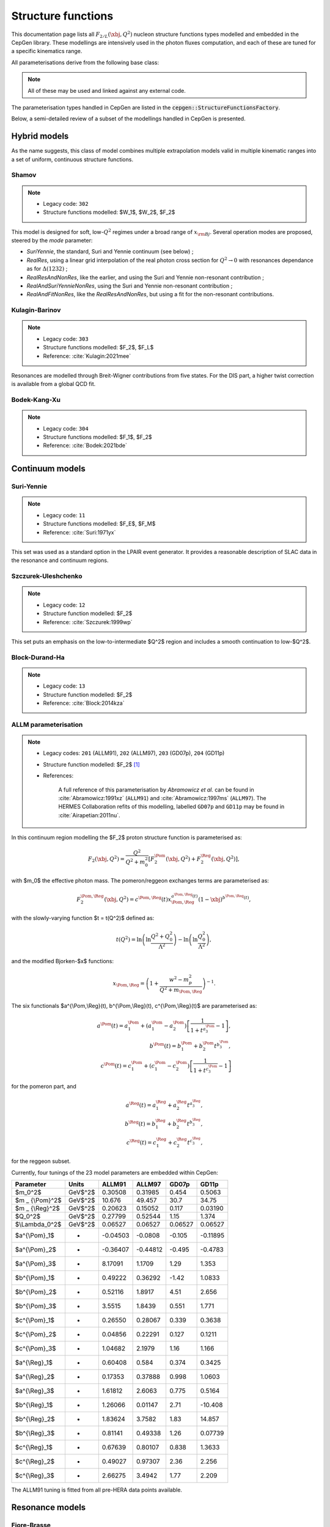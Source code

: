 .. _strfun:

===================
Structure functions
===================

This documentation page lists all :math:`F_{2/L}(\xbj,Q^2)` nucleon structure functions types modelled and embedded in the CepGen library.
These modellings are intensively used in the photon fluxes computation, and each of these are tuned for a specific kinematics range.

All parameterisations derive from the following base class:

.. doxygenclass:: cepgen::strfun::Parameterisation
   :members:


.. note::
   All of these may be used and linked against any external code.

The parameterisation types handled in CepGen are listed in the :code:`cepgen::StructureFunctionsFactory`.

Below, a semi-detailed review of a subset of the modellings handled in CepGen is presented.

Hybrid models
-------------

As the name suggests, this class of model combines multiple extrapolation models valid in multiple kinematic ranges into a set of uniform, continuous structure functions.

.. _shamov:

Shamov
~~~~~~

.. note::
   * Legacy code: ``302``
   * Structure functions modelled: $W_1$, $W_2$, $F_2$

.. doxygenclass:: cepgen::strfun::Shamov
   :outline:

This model is designed for soft, low-:math:`Q^2` regimes under a broad range of :math:`x_{\rm Bj}`. Several operation modes are proposed, steered by the `mode` parameter:

* `SuriYennie`, the standard, Suri and Yennie continuum (see below) ;
* `RealRes`, using a linear grid interpolation of the real photon cross section for :math:`Q^2\to 0` with resonances dependance as for :math:`\Delta(1232)` ;
* `RealResAndNonRes`, like the earlier, and using the Suri and Yennie non-resonant contribution ;
* `RealAndSuriYennieNonRes`, using the Suri and Yennie non-resonant contribution ;
* `RealAndFitNonRes`, like the `RealResAndNonRes`, but using a fit for the non-resonant contributions.

.. image:: _static/str-fun/shamov_f2.png
   :width: 48%

.. _kulaginbarinov:

Kulagin-Barinov
~~~~~~~~~~~~~~~

.. note::
   * Legacy code: ``303``
   * Structure functions modelled: $F_2$, $F_L$
   * Reference: :cite:`Kulagin:2021mee`

.. doxygenclass:: cepgen::strfun::KulaginBarinov
   :outline:

Resonances are modelled through Breit-Wigner contributions from five states. For the DIS part, a higher twist correction is available from a global QCD fit.

.. image:: _static/str-fun/kulaginbarinov_f2.png
   :width: 48%
.. image:: _static/str-fun/kulaginbarinov_fl.png
   :width: 48%

.. _luxlike:

Bodek-Kang-Xu
~~~~~~~~~~~~~

.. note::
   * Legacy code: ``304``
   * Structure functions modelled: $F_1$, $F_2$
   * Reference: :cite:`Bodek:2021bde`

.. doxygenclass:: cepgen::strfun::BodekKangXu
   :outline:

.. image:: _static/str-fun/bodek_f2.png
   :width: 48%
.. image:: _static/str-fun/bodek_fl.png
   :width: 48%

Continuum models
----------------

.. _suriyennie:

Suri-Yennie
~~~~~~~~~~~

.. note::
   * Legacy code: ``11``
   * Structure functions modelled: $F_E$, $F_M$
   * Reference: :cite:`Suri:1971yx`

.. doxygenclass:: cepgen::strfun::SuriYennie
   :outline:

This set was used as a standard option in the LPAIR event generator.
It provides a reasonable description of SLAC data in the resonance and continuum regions.

.. image:: _static/str-fun/suriyennie_f2.png
   :width: 48%
.. image:: _static/str-fun/suriyennie_fl.png
   :width: 48%

.. _szczurekuleshchenko:

Szczurek-Uleshchenko
~~~~~~~~~~~~~~~~~~~~

.. note::
   * Legacy code: ``12``
   * Structure function modelled: $F_2$
   * Reference: :cite:`Szczurek:1999wp`

.. doxygenclass:: cepgen::strfun::SzczurekUleshchenko
   :outline:

This set puts an emphasis on the low-to-intermediate $Q^2$ region and includes a smooth continuation to low-$Q^2$.

.. _bdh:

Block-Durand-Ha
~~~~~~~~~~~~~~~

.. note::
   * Legacy code: ``13``
   * Structure function modelled: $F_2$
   * Reference: :cite:`Block:2014kza`

.. doxygenclass:: cepgen::strfun::BlockDurandHa
   :outline:

.. This set puts an emphasis on the low-to-intermediate $Q^2$ region and includes a smooth continuation to low-$Q^2$.

ALLM parameterisation
~~~~~~~~~~~~~~~~~~~~~

.. note::
   * Legacy codes: ``201`` (ALLM91), ``202`` (ALLM97), ``203`` (GD07p), ``204`` (GD11p)
   * Structure function modelled: $F_2$ [#f1]_
   * References:

      A full reference of this parameterisation by *Abramowicz et al.* can be found in :cite:`Abramowicz:1991xz` (``ALLM91``) and :cite:`Abramowicz:1997ms` (``ALLM97``).
      The HERMES Collaboration refits of this modelling, labelled ``GD07p`` and ``GD11p`` may be found in :cite:`Airapetian:2011nu`.


.. doxygenclass:: cepgen::strfun::ALLM
   :outline:

In this continuum region modelling the $F_2$ proton structure function is parameterised as:

.. math::

   F_2(\xbj,Q^2) = \frac{Q^2}{Q^2+m_0^2}\left[F_2^{\Pom}(\xbj,Q^2)+F_2^{\Reg}(\xbj,Q^2)\right],

with $m_0$ the effective photon mass. The pomeron/reggeon exchanges terms are parameterised as:

.. math::

   F_2^{\Pom,\Reg}(\xbj,Q^2) = c^{\Pom,\Reg}(t) x _ {\Pom,\Reg}^{a^{\Pom,\Reg}(t)} (1-\xbj)^{b^{\Pom,\Reg}(t)},

with the slowly-varying function $t = t(Q^2)$ defined as:

.. math::

   t(Q^2) = \ln\left(\ln\frac{Q^2+Q_0^2}{\Lambda^2}\right)-\ln\left(\ln\frac{Q_0^2}{\Lambda^2}\right),

and the modified Bjorken-$x$ functions:

.. math::

   x _ {\Pom,\Reg} = \left(1+\frac{w^2-m_p^2}{Q^2+m _ {\Pom,\Reg}}\right)^{-1}.

The six functionals $a^{\\Pom,\\Reg}(t), b^{\\Pom,\\Reg}(t), c^{\\Pom,\\Reg}(t)$ are parameterised as:

.. math::

   a^{\Pom}(t) = a^{\Pom}_1+(a^{\Pom}_1-a^{\Pom}_2)\left[\frac{1}{1+t^{a^{\Pom}_3}}-1\right],\\
   b^{\Pom}(t) = b^{\Pom}_1 + b^{\Pom}_2 t^{b^{\Pom}_3},\\
   c^{\Pom}(t) = c^{\Pom}_1+(c^{\Pom}_1-c^{\Pom}_2)\left[\frac{1}{1+t^{c^{\Pom}_3}}-1\right]

for the pomeron part, and

.. math::

   a^{\Reg}(t) = a^{\Reg}_1 + a^{\Reg}_2 t^{a^{\Reg}_3},\\
   b^{\Reg}(t) = b^{\Reg}_1 + b^{\Reg}_2 t^{b^{\Reg}_3},\\
   c^{\Reg}(t) = c^{\Reg}_1 + c^{\Reg}_2 t^{c^{\Reg}_3},

for the reggeon subset.

Currently, four tunings of the 23 model parameters are embedded within CepGen:

+---------------------+------------+----------+----------+----------+----------+
| Parameter           | Units      | ALLM91   | ALLM97   | GD07p    | GD11p    |
+=====================+============+==========+==========+==========+==========+
| $m_0^2$             | GeV$^2$    | 0.30508  | 0.31985  | 0.454    | 0.5063   |
+---------------------+------------+----------+----------+----------+----------+
| $m _ {\\Pom}^2$     | GeV$^2$    | 10.676   | 49.457   | 30.7     | 34.75    |
+---------------------+------------+----------+----------+----------+----------+
| $m _ {\\Reg}^2$     | GeV$^2$    | 0.20623  | 0.15052  | 0.117    | 0.03190  |
+---------------------+------------+----------+----------+----------+----------+
| $Q_0^2$             | GeV$^2$    | 0.27799  | 0.52544  | 1.15     | 1.374    |
+---------------------+------------+----------+----------+----------+----------+
| $\\Lambda_0^2$      | GeV$^2$    | 0.06527  | 0.06527  | 0.06527  | 0.06527  |
+---------------------+------------+----------+----------+----------+----------+
| $a^{\\\Pom}_1$      | -          | -0.04503 | -0.0808  | -0.105   | -0.11895 |
+---------------------+------------+----------+----------+----------+----------+
| $a^{\\\Pom}_2$      | -          | -0.36407 | -0.44812 | -0.495   | -0.4783  |
+---------------------+------------+----------+----------+----------+----------+
| $a^{\\Pom}_3$       | -          | 8.17091  | 1.1709   | 1.29     | 1.353    |
+---------------------+------------+----------+----------+----------+----------+
| $b^{\\Pom}_1$       | -          | 0.49222  | 0.36292  | -1.42    | 1.0833   |
+---------------------+------------+----------+----------+----------+----------+
| $b^{\\Pom}_2$       | -          | 0.52116  | 1.8917   | 4.51     | 2.656    |
+---------------------+------------+----------+----------+----------+----------+
| $b^{\\Pom}_3$       | -          | 3.5515   | 1.8439   | 0.551    | 1.771    |
+---------------------+------------+----------+----------+----------+----------+
| $c^{\\Pom}_1$       | -          | 0.26550  | 0.28067  | 0.339    | 0.3638   |
+---------------------+------------+----------+----------+----------+----------+
| $c^{\\Pom}_2$       | -          | 0.04856  | 0.22291  | 0.127    | 0.1211   |
+---------------------+------------+----------+----------+----------+----------+
| $c^{\\Pom}_3$       | -          | 1.04682  | 2.1979   | 1.16     | 1.166    |
+---------------------+------------+----------+----------+----------+----------+
| $a^{\\Reg}_1$       | -          | 0.60408  | 0.584    | 0.374    | 0.3425   |
+---------------------+------------+----------+----------+----------+----------+
| $a^{\\Reg}_2$       | -          | 0.17353  | 0.37888  | 0.998    | 1.0603   |
+---------------------+------------+----------+----------+----------+----------+
| $a^{\\Reg}_3$       | -          | 1.61812  | 2.6063   | 0.775    | 0.5164   |
+---------------------+------------+----------+----------+----------+----------+
| $b^{\\Reg}_1$       | -          | 1.26066  | 0.01147  | 2.71     | -10.408  |
+---------------------+------------+----------+----------+----------+----------+
| $b^{\\Reg}_2$       | -          | 1.83624  | 3.7582   | 1.83     | 14.857   |
+---------------------+------------+----------+----------+----------+----------+
| $b^{\\Reg}_3$       | -          | 0.81141  | 0.49338  | 1.26     | 0.07739  |
+---------------------+------------+----------+----------+----------+----------+
| $c^{\\Reg}_1$       | -          | 0.67639  | 0.80107  | 0.838    | 1.3633   |
+---------------------+------------+----------+----------+----------+----------+
| $c^{\\Reg}_2$       | -          | 0.49027  | 0.97307  | 2.36     | 2.256    |
+---------------------+------------+----------+----------+----------+----------+
| $c^{\\Reg}_3$       | -          | 2.66275  | 3.4942   | 1.77     | 2.209    |
+---------------------+------------+----------+----------+----------+----------+

The ALLM91 tuning is fitted from all pre-HERA data points available.

.. _allm91:

.. image:: _static/str-fun/allm91_f2.png
   :width: 48%
.. image:: _static/str-fun/allm91_fl.png
   :width: 48%

.. _allm97:

.. image:: _static/str-fun/allm97_f2.png
   :width: 48%
.. image:: _static/str-fun/allm97_fl.png
   :width: 48%

.. _gd07p:

.. image:: _static/str-fun/gd07p_f2.png
   :width: 48%
.. image:: _static/str-fun/gd07p_fl.png
   :width: 48%

.. _gd11p:

.. image:: _static/str-fun/gd11p_f2.png
   :width: 48%
.. image:: _static/str-fun/gd11p_fl.png
   :width: 48%


Resonance models
----------------

.. _fiorebrasse:

Fiore-Brasse
~~~~~~~~~~~~

.. note::
   * Legacy code: ``101``
   * Structure function modelled: $F_2$
   * References: :cite:`Fiore:2002re,Brasse:1976bf`

.. doxygenclass:: cepgen::strfun::FioreBrasse
   :outline:

This parameterisation gives a very good description of photoabsorption in the resonance region from low to large $Q^2$.
It is designed to reproduce well JLAB and SLAC data.

.. image:: _static/str-fun/fiorebrasse_f2.png
   :width: 48%
.. image:: _static/str-fun/fiorebrasse_fl.png
   :width: 48%

.. _christybosted:

Christy-Bosted
~~~~~~~~~~~~~~

.. note::
   * Legacy code: ``102``
   * Structure functions modelled: $F_2$, $F_L$
   * Reference: :cite:`Bosted:2007xd`

.. doxygenclass:: cepgen::strfun::ChristyBosted
   :outline:

The set developed by M.E. Christy and P.E. Bosted is emphasised on the very-low $Q^2$ regime, with its particular use of JLAB's Hall-C data on:

* inclusive inelastic (up to $Q^2\simeq$ 7.5 GeV²),
* photoproduction at $Q^2$ = 0, and
* DIS data at high-$(Q^2,W)$.

.. image:: _static/str-fun/christybosted_f2.png
   :width: 48%
.. image:: _static/str-fun/christybosted_fl.png
   :width: 48%

.. .. doxygennamespace:: cepgen::strfun
..    :members:

CLAS
~~~~

.. note::
   * Legacy code: ``103``
   * Structure functions modelled: $F_2$
   * Reference: :cite:`Osipenko:2003bu`

.. doxygenclass:: cepgen::strfun::CLAS
   :outline:

Perturbative models
-------------------

MSTW grid
~~~~~~~~~

.. doxygenclass:: mstw::Grid
   :outline:

LHAPDF interface
~~~~~~~~~~~~~~~~

.. note::
   * Legacy code:
      The legacy-equivalent signature follows the convention ``1MSSSSSS``, where:

      * ``M`` specifies the set of partons included in the sum rule:
         * ``0``: all partons,
         * ``1``: valence quarks only, and
         * ``2``: sea quarks only.

      * ``SSSSSS`` is the integer LHAPDF ID code for the selected PDF set.

   * Structure function modelled: $F_2$ [#f1]_
   * Reference: :cite:`Whalley:2005nh`

.. doxygenclass:: cepgen::strfun::Partonic
   :outline:

If linked to LHAPDF, CepGen may build the $F_2$ structure function from quark/gluon PDF content.

It is computed as follows:

.. math::

   F_2^{\rm val}(\xbj,Q^2) = \sum_{i=1}^{n_q} e_i^2 \left[q_i(\xbj,Q^2)-\bar q_i(\xbj,Q^2)\right]\\
   F_2^{\rm sea}(\xbj,Q^2) = 2 \sum_{i=1}^{n_q} e_i^2 \bar q_i(\xbj,Q^2)\\
   F_2^{\rm tot}(\xbj,Q^2) = F_2^{\rm val}(\xbj,Q^2)+F_2^{\rm sea}(\xbj,Q^2)

------------------------

.. [#f1]
   This (set of) structure function(s) is/ar only defining :math:`F_2` and use the :math:`R` modelling-dependent relation:

   .. math::

      F_L(\xbj,Q^2) = \left(1+\frac{4m_p^2\xbj^2}{Q^2}\right)\frac{R}{1+R}F_2(\xbj,Q^2).

   Where this ratio can be evaluated for any $(\\xbj,Q^2)$ range of interest :cite:`Abe:1998ym,Beringer:1900zz,Sibirtsev:2013cga,Whitlow:1990gk`.
